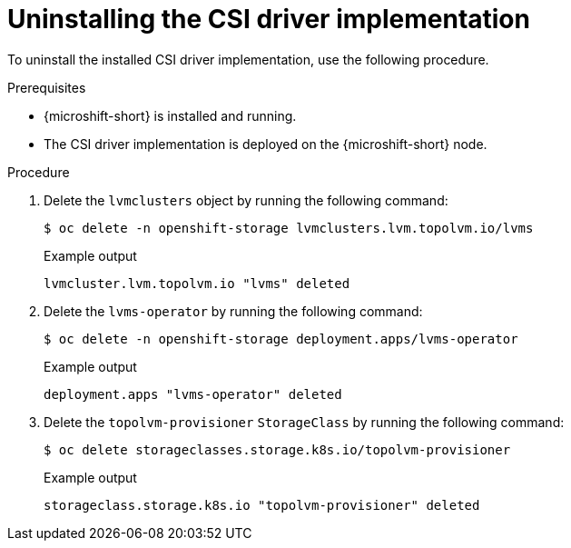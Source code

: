 // Module included in the following assemblies:
//
// * microshift_storage/microshift-storage-plugin-overview.adoc

:_mod-docs-content-type: PROCEDURE
[id="microshift-uninstalling-lvms-csi-driver_{context}"]
= Uninstalling the CSI driver implementation

To uninstall the installed CSI driver implementation, use the following procedure.

.Prerequisites

* {microshift-short} is installed and running.
* The CSI driver implementation is deployed on the {microshift-short} node.

.Procedure

. Delete the `lvmclusters` object by running the following command:
+
[source,terminal]
----
$ oc delete -n openshift-storage lvmclusters.lvm.topolvm.io/lvms
----
+
.Example output
[source,terminal]
----
lvmcluster.lvm.topolvm.io "lvms" deleted
----
. Delete the `lvms-operator` by running the following command:
+
[source,terminal]
----
$ oc delete -n openshift-storage deployment.apps/lvms-operator
----
+
.Example output
[source,terminal]
----
deployment.apps "lvms-operator" deleted
----
. Delete the `topolvm-provisioner` `StorageClass` by running the following command:
+
[source,terminal]
----
$ oc delete storageclasses.storage.k8s.io/topolvm-provisioner
----
+
.Example output
[source,terminal]
----
storageclass.storage.k8s.io "topolvm-provisioner" deleted
----